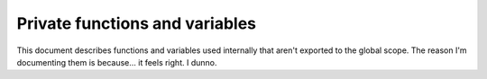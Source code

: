 ===============================
Private functions and variables
===============================


This document describes functions and variables used internally that aren't
exported to the global scope. The reason I'm documenting them is because... it
feels right. I dunno.


.. js:function:: getPageType()
   
   Returns the "page type," as I call it. For more info, see :js:data:`pageType`


.. js:function:: getSession()
   
   Returns the currently logged in user's current session ID. It gets it from
   the logout button, since it's present on every page, as far as I know.


.. js:function:: getUserName()
   
   Returns the currently logged in user's username. It gets it from the welcome
   message at the top of the page, also because it's visible on every page.